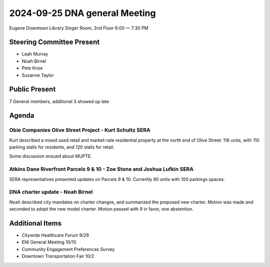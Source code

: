 2024-09-25 DNA general Meeting
===============================

Eugene Downtown Library
Singer Room, 2nd Floor
6:00 — 7:30 PM

Steering Committee Present
--------------------------

* Leah Murray
* Noah Birnel
* Pete Knox
* Suzanne Taylor

Public Present
--------------

7 General members, additional 3 showed up late

Agenda
------

Obie Companies Olive Street Project - Kurt Schultz SERA
+++++++++++++++++++++++++++++++++++++++++++++++++++++++++

Kurt described a mixed used retail and market-rate residential property
at the north end of Olive Street: 116 units, with 110 parking stalls for
residents, and 120 stalls for retail.

Some discussion ensued about MUPTE.

Atkins Dane Riverfront Parcels 9 & 10 - Zoe Stone and Joshua Lufkin SERA
++++++++++++++++++++++++++++++++++++++++++++++++++++++++++++++++++++++++++++

SERA representatives presented updates on Parcels 9 & 10. Currently 80 units
with 100 parkings spaces.

DNA charter update - Noah Birnel
++++++++++++++++++++++++++++++++

Noah described city mandates on charter changes, and summarized the proposed
new charter. Motion was made and seconded to adopt the new model charter.
Motion passed with 9 in favor, one abstention.

Additional Items
----------------

* Citywide Healthcare Forum 9/26
* ENI General Meeting 10/10
* Community Engagement Preferences Survey
* Downtown Transportation Fair 10/2
